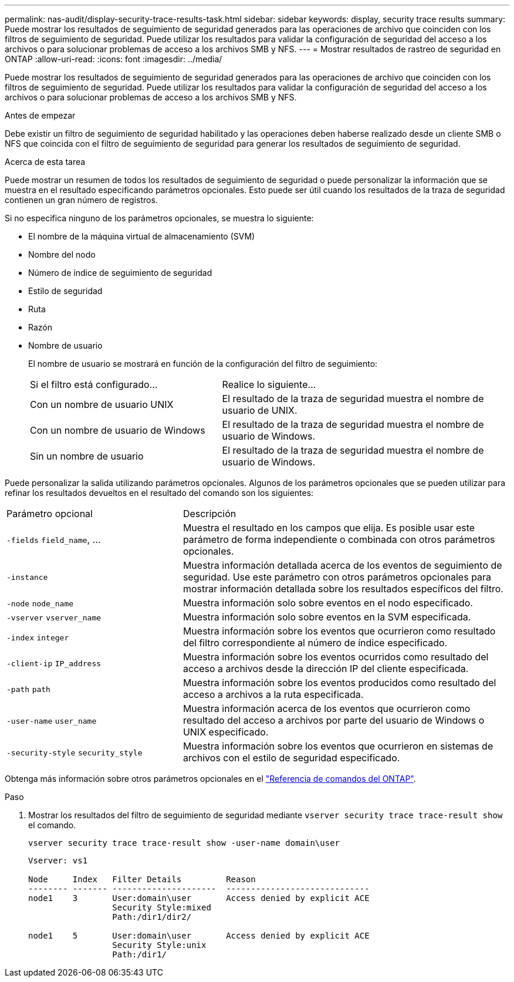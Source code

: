 ---
permalink: nas-audit/display-security-trace-results-task.html 
sidebar: sidebar 
keywords: display, security trace results 
summary: Puede mostrar los resultados de seguimiento de seguridad generados para las operaciones de archivo que coinciden con los filtros de seguimiento de seguridad. Puede utilizar los resultados para validar la configuración de seguridad del acceso a los archivos o para solucionar problemas de acceso a los archivos SMB y NFS. 
---
= Mostrar resultados de rastreo de seguridad en ONTAP
:allow-uri-read: 
:icons: font
:imagesdir: ../media/


[role="lead"]
Puede mostrar los resultados de seguimiento de seguridad generados para las operaciones de archivo que coinciden con los filtros de seguimiento de seguridad. Puede utilizar los resultados para validar la configuración de seguridad del acceso a los archivos o para solucionar problemas de acceso a los archivos SMB y NFS.

.Antes de empezar
Debe existir un filtro de seguimiento de seguridad habilitado y las operaciones deben haberse realizado desde un cliente SMB o NFS que coincida con el filtro de seguimiento de seguridad para generar los resultados de seguimiento de seguridad.

.Acerca de esta tarea
Puede mostrar un resumen de todos los resultados de seguimiento de seguridad o puede personalizar la información que se muestra en el resultado especificando parámetros opcionales. Esto puede ser útil cuando los resultados de la traza de seguridad contienen un gran número de registros.

Si no especifica ninguno de los parámetros opcionales, se muestra lo siguiente:

* El nombre de la máquina virtual de almacenamiento (SVM)
* Nombre del nodo
* Número de índice de seguimiento de seguridad
* Estilo de seguridad
* Ruta
* Razón
* Nombre de usuario
+
El nombre de usuario se mostrará en función de la configuración del filtro de seguimiento:

+
[cols="40,60"]
|===


| Si el filtro está configurado... | Realice lo siguiente... 


 a| 
Con un nombre de usuario UNIX
 a| 
El resultado de la traza de seguridad muestra el nombre de usuario de UNIX.



 a| 
Con un nombre de usuario de Windows
 a| 
El resultado de la traza de seguridad muestra el nombre de usuario de Windows.



 a| 
Sin un nombre de usuario
 a| 
El resultado de la traza de seguridad muestra el nombre de usuario de Windows.

|===


Puede personalizar la salida utilizando parámetros opcionales. Algunos de los parámetros opcionales que se pueden utilizar para refinar los resultados devueltos en el resultado del comando son los siguientes:

[cols="35,65"]
|===


| Parámetro opcional | Descripción 


 a| 
`-fields` `field_name`, ...
 a| 
Muestra el resultado en los campos que elija. Es posible usar este parámetro de forma independiente o combinada con otros parámetros opcionales.



 a| 
`-instance`
 a| 
Muestra información detallada acerca de los eventos de seguimiento de seguridad. Use este parámetro con otros parámetros opcionales para mostrar información detallada sobre los resultados específicos del filtro.



 a| 
`-node` `node_name`
 a| 
Muestra información solo sobre eventos en el nodo especificado.



 a| 
`-vserver` `vserver_name`
 a| 
Muestra información solo sobre eventos en la SVM especificada.



 a| 
`-index` `integer`
 a| 
Muestra información sobre los eventos que ocurrieron como resultado del filtro correspondiente al número de índice especificado.



 a| 
`-client-ip` `IP_address`
 a| 
Muestra información sobre los eventos ocurridos como resultado del acceso a archivos desde la dirección IP del cliente especificada.



 a| 
`-path` `path`
 a| 
Muestra información sobre los eventos producidos como resultado del acceso a archivos a la ruta especificada.



 a| 
`-user-name` `user_name`
 a| 
Muestra información acerca de los eventos que ocurrieron como resultado del acceso a archivos por parte del usuario de Windows o UNIX especificado.



 a| 
`-security-style` `security_style`
 a| 
Muestra información sobre los eventos que ocurrieron en sistemas de archivos con el estilo de seguridad especificado.

|===
Obtenga más información sobre otros parámetros opcionales en el link:https://docs.netapp.com/us-en/ontap-cli/["Referencia de comandos del ONTAP"^].

.Paso
. Mostrar los resultados del filtro de seguimiento de seguridad mediante `vserver security trace trace-result show` el comando.
+
`vserver security trace trace-result show -user-name domain\user`

+
[listing]
----
Vserver: vs1

Node     Index   Filter Details         Reason
-------- ------- ---------------------  -----------------------------
node1    3       User:domain\user       Access denied by explicit ACE
                 Security Style:mixed
                 Path:/dir1/dir2/

node1    5       User:domain\user       Access denied by explicit ACE
                 Security Style:unix
                 Path:/dir1/
----


